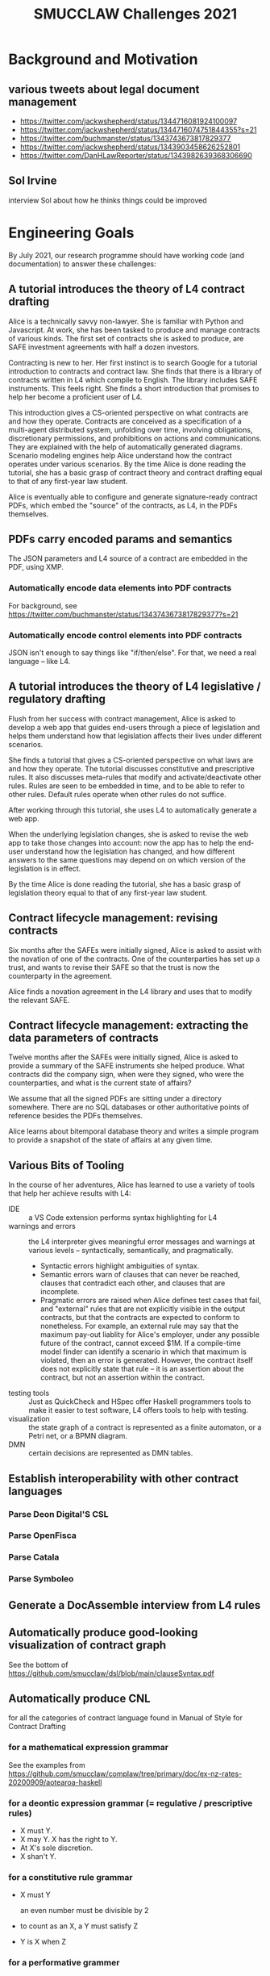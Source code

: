 #+TITLE: SMUCCLAW Challenges 2021

* Background and Motivation

** various tweets about legal document management

- https://twitter.com/jackwshepherd/status/1344716081924100097
- https://twitter.com/jackwshepherd/status/1344716074751844355?s=21
- https://twitter.com/buchmanster/status/1343743673817829377
- https://twitter.com/jackwshepherd/status/1343903458626252801
- https://twitter.com/DanHLawReporter/status/1343982639368306690  

** Sol Irvine

interview Sol about how he thinks things could be improved

* Engineering Goals

By July 2021, our research programme should have working code (and documentation) to answer these challenges:

** A tutorial introduces the theory of L4 contract drafting

Alice is a technically savvy non-lawyer. She is familiar with Python and Javascript. At work, she has been tasked to produce and manage contracts of various kinds. The first set of contracts she is asked to produce, are SAFE investment agreements with half a dozen investors.

Contracting is new to her. Her first instinct is to search Google for a tutorial introduction to contracts and contract law. She finds that there is a library of contracts written in L4 which compile to English. The library includes SAFE instruments. This feels right. She finds a short introduction that promises to help her become a proficient user of L4.

This introduction gives a CS-oriented perspective on what contracts are and how they operate. Contracts are conceived as a specification of a multi-agent distributed system, unfolding over time, involving obligations, discretionary permissions, and prohibitions on actions and communications. They are explained with the help of automatically generated diagrams. Scenario modeling engines help Alice understand how the contract operates under various scenarios. By the time Alice is done reading the tutorial, she has a basic grasp of contract theory and contract drafting equal to that of any first-year law student.

Alice is eventually able to configure and generate signature-ready contract PDFs, which embed the "source" of the contracts, as L4, in the PDFs themselves.

** PDFs carry encoded params and semantics

The JSON parameters and L4 source of a contract are embedded in the PDF, using XMP.

*** Automatically encode data elements into PDF contracts

For background, see https://twitter.com/buchmanster/status/1343743673817829377?s=21

*** Automatically encode control elements into PDF contracts

JSON isn't enough to say things like "if/then/else". For that, we need a real language -- like L4.


** A tutorial introduces the theory of L4 legislative / regulatory drafting

Flush from her success with contract management, Alice is asked to develop a web app that guides end-users through a piece of legislation and helps them understand how that legislation affects their lives under different scenarios.

She finds a tutorial that gives a CS-oriented perspective on what laws are and how they operate. The tutorial discusses constitutive and prescriptive rules. It also discusses meta-rules that modify and activate/deactivate other rules. Rules are seen to be embedded in time, and to be able to refer to other rules. Default rules operate when other rules do not suffice.

After working through this tutorial, she uses L4 to automatically generate a web app.

When the underlying legislation changes, she is asked to revise the web app to take those changes into account: now the app has to help the end-user understand how the legislation has changed, and how different answers to the same questions may depend on on which version of the legislation is in effect.

By the time Alice is done reading the tutorial, she has a basic grasp of legislation theory equal to that of any first-year law student.

** Contract lifecycle management: revising contracts

Six months after the SAFEs were initially signed, Alice is asked to assist with the novation of one of the contracts. One of the counterparties has set up a trust, and wants to revise their SAFE so that the trust is now the counterparty in the agreement.

Alice finds a novation agreement in the L4 library and uses that to modify the relevant SAFE.

** Contract lifecycle management: extracting the data parameters of contracts

Twelve months after the SAFEs were initially signed, Alice is asked to provide a summary of the SAFE instruments she helped produce. What contracts did the company sign, when were they signed, who were the counterparties, and what is the current state of affairs?

We assume that all the signed PDFs are sitting under a directory somewhere. There are no SQL databases or other authoritative points of reference besides the PDFs themselves.

Alice learns about bitemporal database theory and writes a simple program to provide a snapshot of the state of affairs at any given time.

** Various Bits of Tooling

In the course of her adventures, Alice has learned to use a variety of tools that help her achieve results with L4:

- IDE :: a VS Code extension performs syntax highlighting for L4
- warnings and errors :: the L4 interpreter gives meaningful error messages and warnings at various levels -- syntactically, semantically, and pragmatically.
  - Syntactic errors highlight ambiguities of syntax.
  - Semantic errors warn of clauses that can never be reached, clauses that contradict each other, and clauses that are incomplete.
  - Pragmatic errors are raised when Alice defines test cases that fail, and "external" rules that are not explicitly visible in the output contracts, but that the contracts are expected to conform to nonetheless. For example, an external rule may say that the maximum pay-out liablity for Alice's employer, under any possible future of the contract, cannot exceed $1M. If a compile-time model finder can identify a scenario in which that maximum is violated, then an error is generated. However, the contract itself does not explicitly state that rule -- it is an assertion about the contract, but not an assertion within the contract.
- testing tools :: Just as QuickCheck and HSpec offer Haskell programmers tools to make it easier to test software, L4 offers tools to help with testing.
- visualization :: the state graph of a contract is represented as a finite automaton, or a Petri net, or a BPMN diagram.
- DMN :: certain decisions are represented as DMN tables.


** Establish interoperability with other contract languages

*** Parse Deon Digital'S CSL

*** Parse OpenFisca

*** Parse Catala

*** Parse Symboleo

** Generate a DocAssemble interview from L4 rules

** Automatically produce good-looking visualization of contract graph

See the bottom of https://github.com/smucclaw/dsl/blob/main/clauseSyntax.pdf

** Automatically produce CNL

for all the categories of contract language found in Manual of Style for Contract Drafting

*** for a mathematical expression grammar

See the examples from https://github.com/smucclaw/complaw/tree/primary/doc/ex-nz-rates-20200909/aotearoa-haskell

*** for a deontic expression grammar (= regulative / prescriptive rules)

- X must Y.
- X may Y. X has the right to Y.
- At X's sole discretion.
- X shan't Y.

*** for a constitutive rule grammar

- X must Y

  an even number must be divisible by 2

- to count as an X, a Y must satisfy Z

- Y is X when Z

*** for a performative grammer

- P hereby A

*** for a conditional expression grammar

The language should support expressions like:

- when X, ...
- unless Y, ...
- when X, but unless Y, ...

This includes propositional logic:
- X and Y.
- X, provided always that Y.

*** for a temporal expression grammar

all the relations found in the Allen interval logic

- before
- until
- on or about
- during
- etc

*** for a meta-rule prioritization / defeasibility grammar

- Notwithstanding X, Y... :: Y overrides X.
- Subject to X, Y... :: X overrides Y.
- Nothing in this section S shall prevent X from doing Y. :: (X may Y) overrides S.

*** for a lexical scope grammar

- For the purposes of this section
- For the purposes of section 1, 2, and 3.

*** for an explanation of why a decision was made

See Ciao Prolog.

*** with composition

"final output" sentences combine multiple sub-grammars:
- subject to S,
- under conditions C,
- assuming E has previously occurred,
- then party P MAY send a notice N
- to any other party who meets qualifying criteria Q
- instructing them to perform action A
- by deadline D
- if they want to achieve goal G

** LTL/CTL-like property assertions

We need a notion of external rules: assertions that, if the contract violates 'em, we say, the contract fails. But we don't express those assertions inside the contract itself.

For example, we might want in legislation to automatically detect a violation of monotonicity. See the recent case about drunk driving.

** Contract drafting

Using a mix of hardcoded templates and application grammars written in Gf,  L4 contracts can compile to an English-language contract suitable for signature. Intermediate formats may include reST, Markdown, Word Doc, and HTML.

** Multilingual contract drafting

The same tools that produce English-language contracts also produce contracts in at least one other language.

** Legislative Drafting

The same technologies that support the drafting of contracts also support the drafting of legislation and regulations.


** Easily represent legal ontologies, logic, and constraints

https://podcasts.google.com/feed/aHR0cHM6Ly9mZWVkcy50cmFuc2lzdG9yLmZtL3RoZS1zZWFyY2gtc3BhY2U/episode/MTc0OWZkYTgtYWM1Yy00NTI1LTgyODYtNzMwOWFlOGI1NTI5?ep=14

** Easily apply SAT/SMT solvers

** formal verification thinks about laws and contracts the way high-paid lawyers do

https://twitter.com/adamdavidlong/status/1346529170466082816

** L4 supports a macro-like syntax that allows us to factor common verbose expressions into idiomatic short expressions


